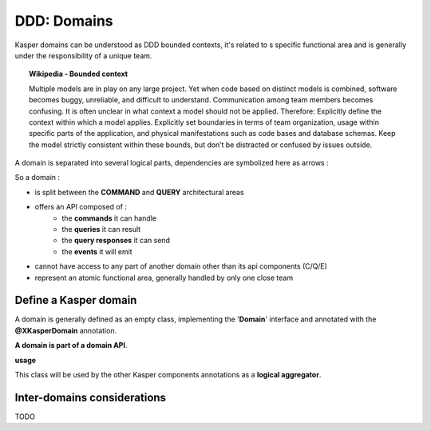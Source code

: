 DDD: Domains
============

Kasper domains can be understood as DDD bounded contexts, it's related to s specific functional area and is 
generally under the responsibility of a unique team.

.. topic:: Wikipedia - Bounded context

    Multiple models are in play on any large project. Yet when code based on distinct models is combined, software
    becomes buggy, unreliable, and difficult to understand. Communication among team members becomes confusing. It
    is often unclear in what context a model should not be applied.
    Therefore: Explicitly define the context within which a model applies. Explicitly set boundaries in terms of
    team organization, usage within specific parts of the application, and physical manifestations such as code
    bases and database schemas. Keep the model strictly consistent within these bounds, but don’t be distracted
    or confused by issues outside.

A domain is separated into several logical parts, dependencies are symbolized here as arrows :

.. image:: ../img/modules_split_1.png
    :align: center
    :scale: 80%

So a domain :

* is split between the **COMMAND** and **QUERY** architectural areas
* offers an API composed of :
    * the **commands** it can handle
    * the **queries** it can result
    * the **query responses** it can send
    * the **events** it will emit
* cannot have access to any part of another domain other than its api components (C/Q/E)
* represent an atomic functional area, generally handled by only one close team

Define a Kasper domain
----------------------

A domain is generally defined as an empty class, implementing the '**Domain**' interface and
annotated with the **@XKasperDomain** annotation.

**A domain is part of a domain API**.

**usage**

.. code-block:: java
    :linenos:

    @XKasperDomain( prefix = "th", label = "The Things domain" )
    public class ThingsDomain implements Domain { }

This class will be used by the other Kasper components annotations as a **logical aggregator**.


Inter-domains considerations
----------------------------

TODO
